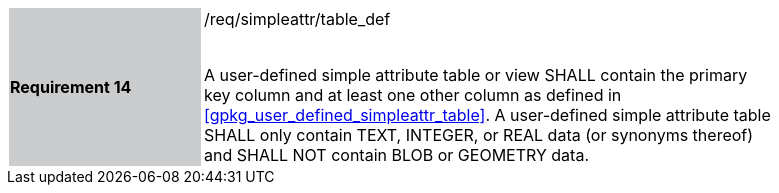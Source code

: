 [[r14]]
[width="90%",cols="2,6"]
|===
|*Requirement 14* {set:cellbgcolor:#CACCCE}|/req/simpleattr/table_def +
 +

A user-defined simple attribute table or view SHALL contain the primary key column and at least one other column as defined in <<gpkg_user_defined_simpleattr_table>>. A user-defined simple attribute table SHALL only contain TEXT, INTEGER, or REAL data (or synonyms thereof) and SHALL NOT contain BLOB or GEOMETRY data.
{set:cellbgcolor:#FFFFFF}
|===
